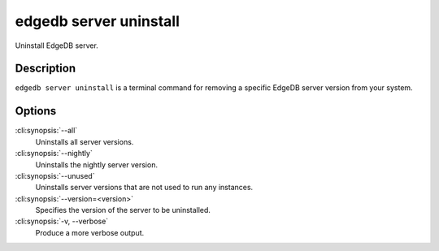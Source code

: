 .. _ref_cli_edgedb_server_uninstall:


=======================
edgedb server uninstall
=======================

Uninstall EdgeDB server.

.. cli:synopsis::

     edgedb server uninstall [<options>]


Description
===========

``edgedb server uninstall`` is a terminal command for removing a
specific EdgeDB server version from your system.


Options
=======

:cli:synopsis:`--all`
    Uninstalls all server versions.

:cli:synopsis:`--nightly`
    Uninstalls the nightly server version.

:cli:synopsis:`--unused`
    Uninstalls server versions that are not used to run any instances.

:cli:synopsis:`--version=<version>`
    Specifies the version of the server to be uninstalled.

:cli:synopsis:`-v, --verbose`
    Produce a more verbose output.
